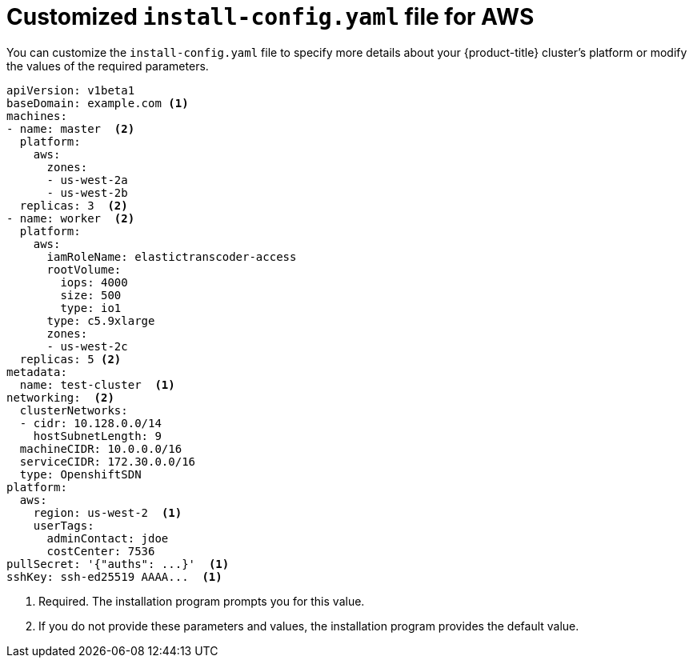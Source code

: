 // Module included in the following assemblies:
//
// * installing-aws/installing-customizations-cloud.adoc

[id='installation-aws-config-yaml-{context}']
= Customized `install-config.yaml` file for AWS

You can customize the `install-config.yaml` file to specify more details about
your {product-title} cluster's platform or modify the values of the required
parameters.

[source,yaml]
----
apiVersion: v1beta1
baseDomain: example.com <1>
machines:
- name: master  <2>
  platform:
    aws:
      zones:
      - us-west-2a
      - us-west-2b
  replicas: 3  <2>
- name: worker  <2>
  platform:
    aws:
      iamRoleName: elastictranscoder-access
      rootVolume:
        iops: 4000
        size: 500
        type: io1
      type: c5.9xlarge
      zones:
      - us-west-2c
  replicas: 5 <2>
metadata:
  name: test-cluster  <1>
networking:  <2>
  clusterNetworks:
  - cidr: 10.128.0.0/14
    hostSubnetLength: 9
  machineCIDR: 10.0.0.0/16
  serviceCIDR: 172.30.0.0/16
  type: OpenshiftSDN
platform:
  aws:
    region: us-west-2  <1>
    userTags:
      adminContact: jdoe
      costCenter: 7536
pullSecret: '{"auths": ...}'  <1>
sshKey: ssh-ed25519 AAAA...  <1>
----
<1> Required. The installation program prompts you for this value.
<2> If you do not provide these parameters and values, the installation program
provides the default value.
